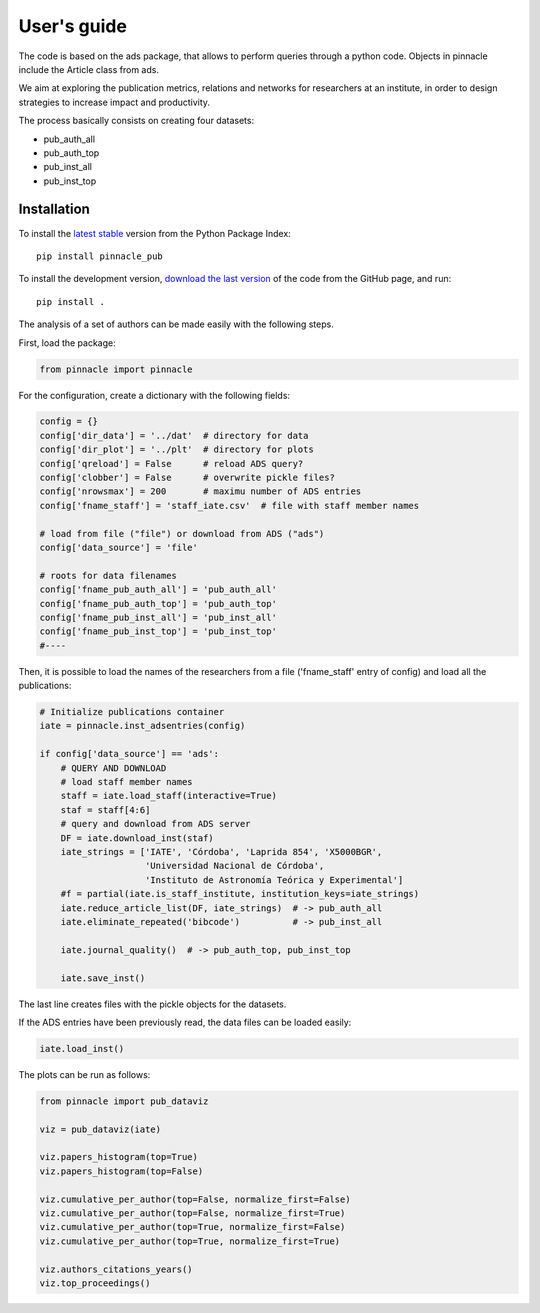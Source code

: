 ***********************
User's guide
***********************

The code is based on the ads package, that allows to perform queries
through a python code.  Objects in pinnacle include the Article class
from ads.

We aim at exploring the publication metrics, relations and networks
for researchers at an institute, in order to design strategies to
increase impact and productivity.

The process basically consists on creating four datasets:

- pub_auth_all
- pub_auth_top
- pub_inst_all
- pub_inst_top


Installation
------------

To install the `latest stable <https://pypi.org/project/pinnacle-pub/>`_ version from the Python
Package Index::

   pip install pinnacle_pub

To install the development version, 
`download the last version <https://github.com/IATE-CONICET-UNC/pinnacle>`_
of the code from the GitHub page, and run::

   pip install .


The analysis of a set of authors can be made easily with the following
steps.

First, load the package:

.. code-block:: python

   from pinnacle import pinnacle

For the configuration, create a dictionary with the following fields:

.. code-block:: python

   config = {}
   config['dir_data'] = '../dat'  # directory for data
   config['dir_plot'] = '../plt'  # directory for plots
   config['qreload'] = False      # reload ADS query?
   config['clobber'] = False      # overwrite pickle files?
   config['nrowsmax'] = 200       # maximu number of ADS entries
   config['fname_staff'] = 'staff_iate.csv'  # file with staff member names

   # load from file ("file") or download from ADS ("ads")
   config['data_source'] = 'file'

   # roots for data filenames
   config['fname_pub_auth_all'] = 'pub_auth_all' 
   config['fname_pub_auth_top'] = 'pub_auth_top' 
   config['fname_pub_inst_all'] = 'pub_inst_all' 
   config['fname_pub_inst_top'] = 'pub_inst_top' 
   #----


Then, it is possible to load the names of the researchers from a file
('fname_staff' entry of config) and load all the publications:

.. code-block:: python

   # Initialize publications container
   iate = pinnacle.inst_adsentries(config)

   if config['data_source'] == 'ads':
       # QUERY AND DOWNLOAD
       # load staff member names
       staff = iate.load_staff(interactive=True)
       staf = staff[4:6]
       # query and download from ADS server
       DF = iate.download_inst(staf)
       iate_strings = ['IATE', 'Córdoba', 'Laprida 854', 'X5000BGR',
                       'Universidad Nacional de Córdoba',
                       'Instituto de Astronomía Teórica y Experimental']
       #f = partial(iate.is_staff_institute, institution_keys=iate_strings)
       iate.reduce_article_list(DF, iate_strings)  # -> pub_auth_all
       iate.eliminate_repeated('bibcode')          # -> pub_inst_all

       iate.journal_quality()  # -> pub_auth_top, pub_inst_top

       iate.save_inst()


The last line creates files with the pickle objects for the datasets.

If the ADS entries have been previously read, the data files can be
loaded easily:

.. code-block:: python

    iate.load_inst()


The plots can be run as follows:

.. code-block:: python

   from pinnacle import pub_dataviz

   viz = pub_dataviz(iate)

   viz.papers_histogram(top=True)
   viz.papers_histogram(top=False)

   viz.cumulative_per_author(top=False, normalize_first=False)
   viz.cumulative_per_author(top=False, normalize_first=True)
   viz.cumulative_per_author(top=True, normalize_first=False)
   viz.cumulative_per_author(top=True, normalize_first=True)

   viz.authors_citations_years()
   viz.top_proceedings()
    
